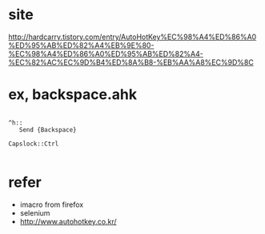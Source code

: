 * site

http://hardcarry.tistory.com/entry/AutoHotKey%EC%98%A4%ED%86%A0%ED%95%AB%ED%82%A4%EB%9E%80-%EC%98%A4%ED%86%A0%ED%95%AB%ED%82%A4-%EC%82%AC%EC%9D%B4%ED%8A%B8-%EB%AA%A8%EC%9D%8C

* ex, backspace.ahk

#+BEGIN_EXAMPLE

^h::
   Send {Backspace}

Capslock::Ctrl

#+END_EXAMPLE

* refer 

- imacro from firefox
- selenium
- http://www.autohotkey.co.kr/
